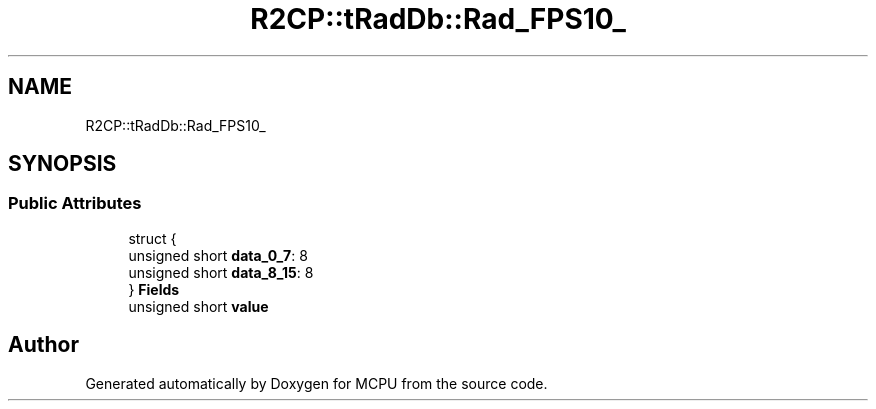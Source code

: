 .TH "R2CP::tRadDb::Rad_FPS10_" 3 "Mon Sep 30 2024" "MCPU" \" -*- nroff -*-
.ad l
.nh
.SH NAME
R2CP::tRadDb::Rad_FPS10_
.SH SYNOPSIS
.br
.PP
.SS "Public Attributes"

.in +1c
.ti -1c
.RI "struct {"
.br
.ti -1c
.RI "   unsigned short \fBdata_0_7\fP: 8"
.br
.ti -1c
.RI "   unsigned short \fBdata_8_15\fP: 8"
.br
.ti -1c
.RI "} \fBFields\fP"
.br
.ti -1c
.RI "unsigned short \fBvalue\fP"
.br
.in -1c

.SH "Author"
.PP 
Generated automatically by Doxygen for MCPU from the source code\&.
